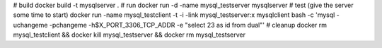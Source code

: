 # build
docker build -t mysqlserver .
# run
docker run -d -name mysql_testserver mysqlserver
# test (give the server some time to start)
docker run -name mysql_testclient -t -i -link mysql_testserver:x mysqlclient bash -c 'mysql -uchangeme -pchangeme -h$X_PORT_3306_TCP_ADDR -e "select 23 as id from dual"'
# cleanup
docker rm mysql_testclient && docker kill mysql_testserver && docker rm mysql_testserver

